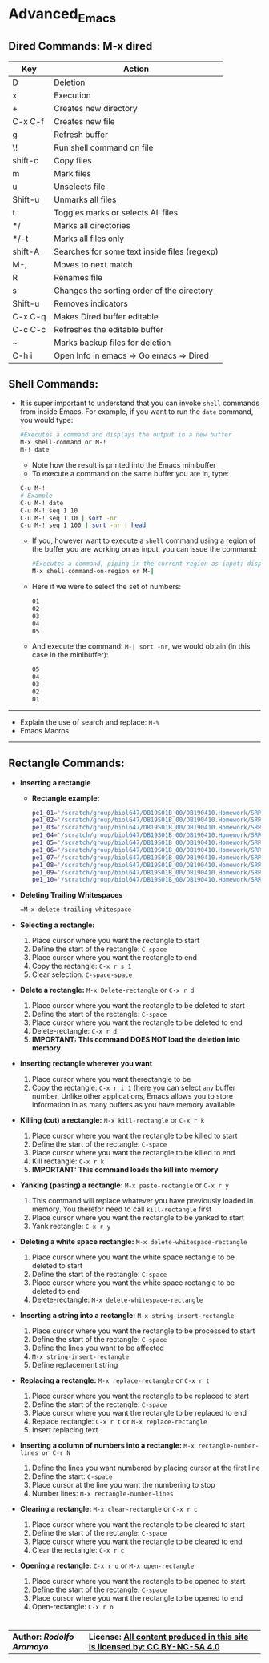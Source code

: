 # #+TITLE: Digital Biology
#+AUTHOR: Rodolfo Aramayo
#+EMAIL: raramayo@tamu.edu
#+STARTUP: align
* *Advanced_Emacs*
** *Dired Commands: M-x dired*
   |---------+----------------------------------------------|
   | *Key*   | *Action*                                     |
   |---------+----------------------------------------------|
   | D       | Deletion                                     |
   | x       | Execution                                    |
   | +       | Creates new directory                        |
   | C-x C-f | Creates new file                             |
   | g       | Refresh buffer                               |
   | \!      | Run shell command on file                    |
   | shift-c | Copy files                                   |
   | m       | Mark files                                   |
   | u       | Unselects file                               |
   | Shift-u | Unmarks all files                            |
   | t       | Toggles marks or selects All files           |
   | */      | Marks all directories                        |
   | */-t    | Marks all files only                         |
   | shift-A | Searches for some text inside files (regexp) |
   | M-,     | Moves to next match                          |
   | R       | Renames file                                 |
   | s       | Changes the sorting order of the directory   |
   | Shift-u | Removes indicators                           |
   | C-x C-q | Makes Dired buffer editable                  |
   | C-c C-c | Refreshes the editable buffer                |
   | ~       | Marks backup files for deletion              |
   | C-h i   | Open Info in emacs => Go emacs => Dired      |
   |---------+----------------------------------------------|
** *Shell Commands:*
+ It is super important to understand that you can invoke =shell=
  commands from inside Emacs. For example, if you want to run the
  =date= command, you would type:
 #+BEGIN_SRC bash
 #Executes a command and displays the output in a new buffer
 M-x shell-command or M-! 
 M-! date
 #+END_SRC
  + Note how the result is printed into the Emacs minibuffer
  + To execute a command on the same buffer you are in, type:
 #+BEGIN_SRC bash
 C-u M-!
 # Example
 C-u M-! date
 C-u M-! seq 1 10
 C-u M-! seq 1 10 | sort -nr 
 C-u M-! seq 1 100 | sort -nr | head 
 #+END_SRC 
  + If you, however want to execute a =shell= command using a region of
    the buffer you are working on as input, you can issue the command:
  #+BEGIN_SRC bash
  #Executes a command, piping in the current region as input; displays the output in a new buffer
  M-x shell-command-on-region or M-|  
  #+END_SRC
  + Here if we were to select the set of numbers:
  #+BEGIN_SRC bash
  01
  02
  03
  04
  05
  #+END_SRC
  + And execute the command: =M-| sort -nr=, we would obtain (in this case in the minibuffer):
  #+BEGIN_SRC bash
  05
  04
  03
  02
  01
  #+END_SRC
------------
+ Explain the use of search and replace: =M-%=
+ Emacs Macros
------------
** *Rectangle Commands:*
+ *Inserting a rectangle*
  + *Rectangle example:*
    #+BEGIN_SRC bash
    pe1_01='/scratch/group/biol647/DB19S01B_00/DB190410.Homework/SRR097405_1.fastq.fastq.gz'
    pe1_02='/scratch/group/biol647/DB19S01B_00/DB190410.Homework/SRR097405_2.fastq.fastq.gz'
    pe1_03='/scratch/group/biol647/DB19S01B_00/DB190410.Homework/SRR097405.fastq.fastq.gz'
    pe1_04='/scratch/group/biol647/DB19S01B_00/DB190410.Homework/SRR1564847.fastq.fastq.gz'
    pe1_05='/scratch/group/biol647/DB19S01B_00/DB190410.Homework/SRR350087.fastq.fastq.gz'
    pe1_06='/scratch/group/biol647/DB19S01B_00/DB190410.Homework/SRR350448_1.fastq.fastq.gz'
    pe1_07='/scratch/group/biol647/DB19S01B_00/DB190410.Homework/SRR350448_2.fastq.fastq.gz'
    pe1_08='/scratch/group/biol647/DB19S01B_00/DB190410.Homework/SRR350448_3.fastq.fastq.gz'
    pe1_09='/scratch/group/biol647/DB19S01B_00/DB190410.Homework/SRR350448.fastq.fastq.gz'
    pe1_10='/scratch/group/biol647/DB19S01B_00/DB190410.Homework/SRR536826.fastq.fastq.gz'
    #+END_SRC
+ *Deleting Trailing Whitespaces*
   #+BEGIN_SRC bash
   =M-x delete-trailing-whitespace
   #+END_SRC
+ *Selecting a rectangle:*
  1. Place cursor where you want the rectangle to start
  2. Define the start of the rectangle: =C-space=
  3. Place cursor where you want the rectangle to end
  4. Copy the rectangle: =C-x r s 1=
  5. Clear selection: =C-space-space=
+ *Delete a rectangle:* =M-x Delete-rectangle= or =C-x r d=
  1. Place cursor where you want the rectangle to be deleted to start
  2. Define the start of the rectangle: =C-space=
  3. Place cursor where you want the rectangle to be deleted to end
  4. Delete-rectangle: =C-x r d=
  5. *IMPORTANT: This command DOES NOT load the deletion into memory*
+ *Inserting rectangle wherever you want*
  1. Place cursor where you want therectangle to be
  2. Copy the rectangle: =C-x r i 1= (here you can select =any= buffer
     number. Unlike other applications, Emacs allows you to store
     information in as many buffers as you have memory available
+ *Killing (cut) a rectangle:* =M-x kill-rectangle= or =C-x r k=
  1. Place cursor where you want the rectangle to be killed to start
  2. Define the start of the rectangle: =C-space=
  3. Place cursor where you want the rectangle to be killed to end
  4. Kill rectangle: =C-x r k=
  5. *IMPORTANT: This command loads the kill into memory*
+ *Yanking (pasting) a rectangle:* =M-x paste-rectangle= or =C-x r y=
  1. This command will replace whatever you have previously loaded in
     memory. You therefor need to call =kill-rectangle= first
  2. Place cursor where you want the rectangle to be yanked to start
  3. Yank rectangle: =C-x r y=
+ *Deleting a white space rectangle:* =M-x delete-whitespace-rectangle=
  1. Place cursor where you want the white space rectangle to be deleted to start
  2. Define the start of the rectangle: =C-space=
  3. Place cursor where you want the white space rectangle to be deleted to end
  4. Delete-rectangle: =M-x delete-whitespace-rectangle=
+ *Inserting a string into a rectangle:* =M-x string-insert-rectangle=
  1. Place cursor where you want the rectangle to be processed to start
  2. Define the start of the rectangle: =C-space=
  3. Define the lines you want to be affected
  4. =M-x string-insert-rectangle=
  5. Define replacement string
+ *Replacing a rectangle:* =M-x replace-rectangle= or =C-x r t=
  1. Place cursor where you want the rectangle to be replaced to start
  2. Define the start of the rectangle: =C-space=
  3. Place cursor where you want the rectangle to be replaced to end
  4. Replace rectangle: =C-x r t= or =M-x replace-rectangle=
  5. Insert replacing text
+ *Inserting a column of numbers into a rectangle:* =M-x rectangle-number-lines or C-r N=
  1. Define the lines you want numbered by placing cursor at the first line
  2. Define the start: =C-space=
  3. Place cursor at the line you want the numbering to stop
  4. Number lines: =M-x rectangle-number-lines=
+ *Clearing a rectangle:* =M-x clear-rectangle= or =C-x r c=
  1. Place cursor where you want the rectangle to be cleared to start
  2. Define the start of the rectangle: =C-space=
  3. Place cursor where you want the rectangle to be cleared to end
  4. Clear the rectangle: =C-x r c=
+ *Opening a rectangle:* =C-x r o= or =M-x open-rectangle=
  1. Place cursor where you want the rectangle to be opened to start
  2. Define the start of the rectangle: =C-space=
  3. Place cursor where you want the rectangle to be opened to end
  4. Open-rectangle: =C-x r o=
* 
| *Author: [[raramayo@tamu.edu][Rodolfo Aramayo]]* | *License: [[http://creativecommons.org/licenses/by-nc-sa/4.0/][All content produced in this site is licensed by: CC BY-NC-SA 4.0]]* |
